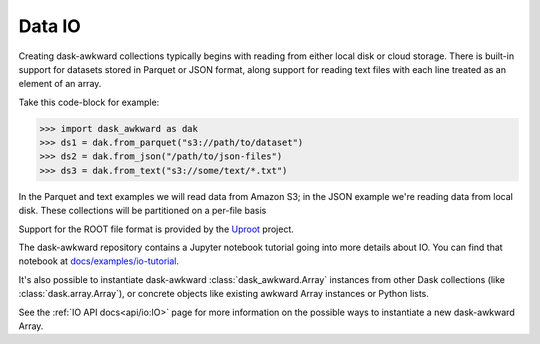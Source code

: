 Data IO
-------

Creating dask-awkward collections typically begins with reading from
either local disk or cloud storage. There is built-in support for
datasets stored in Parquet or JSON format, along support for reading
text files with each line treated as an element of an array.

Take this code-block for example:

.. code:: pycon

   >>> import dask_awkward as dak
   >>> ds1 = dak.from_parquet("s3://path/to/dataset")
   >>> ds2 = dak.from_json("/path/to/json-files")
   >>> ds3 = dak.from_text("s3://some/text/*.txt")

In the Parquet and text examples we will read data from Amazon S3; in
the JSON example we're reading data from local disk. These collections
will be partitioned on a per-file basis

Support for the ROOT file format is provided by the Uproot_ project.

The dask-awkward repository contains a Jupyter notebook tutorial going
into more details about IO. You can find that notebook at
`docs/examples/io-tutorial
<https://github.com/dask-contrib/dask-awkward/tree/main/docs/examples/io-tutorial>`_.

It's also possible to instantiate dask-awkward
:class:`dask_awkward.Array` instances from other Dask collections
(like :class:`dask.array.Array`), or concrete objects like existing
awkward Array instances or Python lists.


See the :ref:`IO API docs<api/io:IO>` page for more information on the
possible ways to instantiate a new dask-awkward Array.


.. _Uproot: https://github.com/scikit-hep/uproot5

.. raw:: html

   <script data-goatcounter="https://dask-awkward.goatcounter.com/count"
           async src="//gc.zgo.at/count.js"></script>
